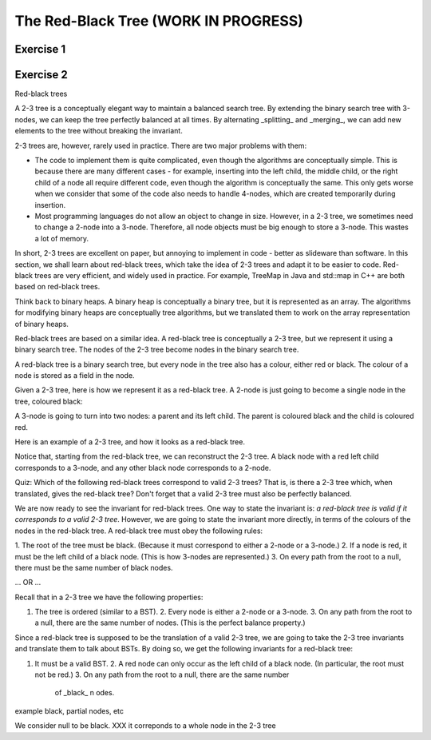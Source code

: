 .. raw:: html

   <script>ODSA.SETTINGS.MODULE_SECTIONS = ['exercise-1', 'exercise-2'];</script>

.. _RedBlack:


.. raw:: html

   <script>ODSA.SETTINGS.DISP_MOD_COMP = true;ODSA.SETTINGS.MODULE_NAME = "RedBlack";ODSA.SETTINGS.MODULE_LONG_NAME = "The Red-Black Tree (WORK IN PROGRESS)";ODSA.SETTINGS.MODULE_CHAPTER = "Balanced Search Trees"; ODSA.SETTINGS.BUILD_DATE = "2021-10-27 13:12:52"; ODSA.SETTINGS.BUILD_CMAP = true;JSAV_OPTIONS['lang']='en';JSAV_EXERCISE_OPTIONS['code']='pseudo';</script>


.. |--| unicode:: U+2013   .. en dash
.. |---| unicode:: U+2014  .. em dash, trimming surrounding whitespace
   :trim:


.. This file is part of the OpenDSA eTextbook project. See
.. http://opendsa.org for more details.
.. Copyright (c) 2012-2020 by the OpenDSA Project Contributors, and
.. distributed under an MIT open source license.

.. avmetadata::
   :author: Cliff Shaffer
   :requires: BST
   :satisfies:
   :topic: Red-Black Tree

The Red-Black Tree (WORK IN PROGRESS)
=========================================

Exercise 1
----------

.. avembed:: AV/Development/redBlackTreeColoring.html pe
   :module: RedBlack
   :points: 1.0
   :required: True
   :threshold: 0.9
   :exer_opts: JXOP-debug=true&amp;JOP-lang=en&amp;JXOP-code=pseudo
   :long_name: Red-Black Tree Coloring Exercise


Exercise 2
----------

.. avembed:: AV/Development/redBlackTreePRO.html pe
   :module: RedBlack
   :points: 1.0
   :required: True
   :threshold: 0.9
   :exer_opts: JXOP-debug=true&amp;JOP-lang=en&amp;JXOP-code=pseudo
   :long_name: Red-Black Tree Proficiency Exercise

Red-black trees

A 2-3 tree is a conceptually elegant way to maintain a balanced search
tree. By extending the binary search tree with 3-nodes, we can keep
the tree perfectly balanced at all times. By alternating _splitting_
and _merging_, we can add new elements to the tree without breaking
the invariant.

2-3 trees are, however, rarely used in practice. There are two major
problems with them:

* The code to implement them is quite complicated, even though the
  algorithms are conceptually simple. This is because there are many
  different cases - for example, inserting into the left child, the
  middle child, or the right child of a node all require different
  code, even though the algorithm is conceptually the same. This only
  gets worse when we consider that some of the code also needs to
  handle 4-nodes, which are created temporarily during insertion.

* Most programming languages do not allow an object to change in size.
  However, in a 2-3 tree, we sometimes need to change a 2-node into a
  3-node. Therefore, all node objects must be big enough to store a
  3-node. This wastes a lot of memory.

In short, 2-3 trees are excellent on paper, but annoying to implement
in code - better as slideware than software. In this section, we shall
learn about red-black trees, which take the idea of 2-3 trees and
adapt it to be easier to code. Red-black trees are very efficient, and
widely used in practice. For example, TreeMap in Java and std::map in
C++ are both based on red-black trees.

Think back to binary heaps. A binary heap is conceptually a binary
tree, but it is represented as an array. The algorithms for modifying
binary heaps are conceptually tree algorithms, but we translated them
to work on the array representation of binary heaps.

Red-black trees are based on a similar idea. A red-black tree is
conceptually a 2-3 tree, but we represent it using a binary search
tree. The nodes of the 2-3 tree become nodes in the binary search
tree.

A red-black tree is a binary search tree, but every node in the tree
also has a colour, either red or black. The colour of a node is stored
as a field in the node.

Given a 2-3 tree, here is how we represent it as a red-black tree. A
2-node is just going to become a single node in the tree, coloured
black:

A 3-node is going to turn into two nodes: a parent and its left child.
The parent is coloured black and the child is coloured red.

Here is an example of a 2-3 tree, and how it looks as a red-black
tree.

Notice that, starting from the red-black tree, we can reconstruct the
2-3 tree. A black node with a red left child corresponds to a 3-node,
and any other black node corresponds to a 2-node.

Quiz: Which of the following red-black trees correspond to valid 2-3
trees? That is, is there a 2-3 tree which, when translated, gives the
red-black tree? Don't forget that a valid 2-3 tree must also be
perfectly balanced.

We are now ready to see the invariant for red-black trees. One way to
state the invariant is: *a red-black tree is valid if it corresponds
to a valid 2-3 tree*. However, we are going to state the invariant
more directly, in terms of the colours of the nodes in the red-black
tree. A red-black tree must obey the following rules:

1. The root of the tree must be black. (Because it must correspond to
either a 2-node or a 3-node.)
2. If a node is red, it must be the left child of a black node.
(This is how 3-nodes are represented.)
3. On every path from the root to a null, there must be the
same number of black nodes.

... OR ...

Recall that in a 2-3 tree we have the following properties:

1. The tree is ordered (similar to a BST).  2. Every node is either a
   2-node or a 3-node.  3. On any path from the root to a null, there
   are the same number of nodes.  (This is the perfect balance
   property.)

Since a red-black tree is supposed to be the translation of a valid
2-3 tree, we are going to take the 2-3 tree invariants and translate
them to talk about BSTs. By doing so, we get the following invariants
for a red-black tree:

1. It must be a valid BST.  2.  A red node can only occur as the left
   child of a black node.  (In particular, the root must not be red.)
   3.  On any path from the root to a null, there are the same number
          of _black_ n odes.

example black, partial nodes, etc

We consider null to be black. XXX it correponds to a whole node in the
2-3 tree

